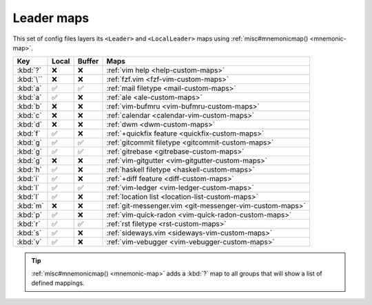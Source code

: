 Leader maps
===========

This set of config files layers its ``<Leader>`` and ``<LocalLeader>`` maps
using :ref:`misc#mnemonicmap() <mnemonic-map>`.

=========  =====  ======  ========================================================
Key        Local  Buffer  Maps
=========  =====  ======  ========================================================
:kbd:`?`   ❌     ❌      :ref:`vim help <help-custom-maps>`
:kbd:`\``  ❌     ❌      :ref:`fzf.vim <fzf-vim-custom-maps>`
:kbd:`a`   ✅     ✅      :ref:`mail filetype <mail-custom-maps>`
:kbd:`a`   ✅     ❌      :ref:`ale <ale-custom-maps>`
:kbd:`b`   ❌     ❌      :ref:`vim-bufmru <vim-bufmru-custom-maps>`
:kbd:`c`   ❌     ❌      :ref:`calendar <calendar-vim-custom-maps>`
:kbd:`d`   ❌     ❌      :ref:`dwm <dwm-custom-maps>`
:kbd:`f`   ✅     ❌      :ref:`+quickfix feature <quickfix-custom-maps>`
:kbd:`g`   ✅     ✅      :ref:`gitcommit filetype <gitcommit-custom-maps>`
:kbd:`g`   ✅     ✅      :ref:`gitrebase <gitrebase-custom-maps>`
:kbd:`g`   ❌     ❌      :ref:`vim-gitgutter <vim-gitgutter-custom-maps>`
:kbd:`h`   ✅     ❌      :ref:`haskell filetype <haskell-custom-maps>`
:kbd:`i`   ✅     ❌      :ref:`+diff feature <diff-custom-maps>`
:kbd:`l`   ✅     ✅      :ref:`vim-ledger <vim-ledger-custom-maps>`
:kbd:`l`   ✅     ❌      :ref:`location list <location-list-custom-maps>`
:kbd:`m`   ❌     ❌      :ref:`git-messenger.vim <git-messenger-vim-custom-maps>`
:kbd:`p`   ✅     ❌      :ref:`vim-quick-radon <vim-quick-radon-custom-maps>`
:kbd:`r`   ✅     ✅      :ref:`rst filetype <rst-custom-maps>`
:kbd:`s`   ✅     ❌      :ref:`sideways.vim <sideways-vim-custom-maps>`
:kbd:`v`   ✅     ❌      :ref:`vim-vebugger <vim-vebugger-custom-maps>`
=========  =====  ======  ========================================================

.. tip::

    :ref:`misc#mnemonicmap() <mnemonic-map>` adds a :kbd:`?` map to all groups that
    will show a list of defined mappings.
